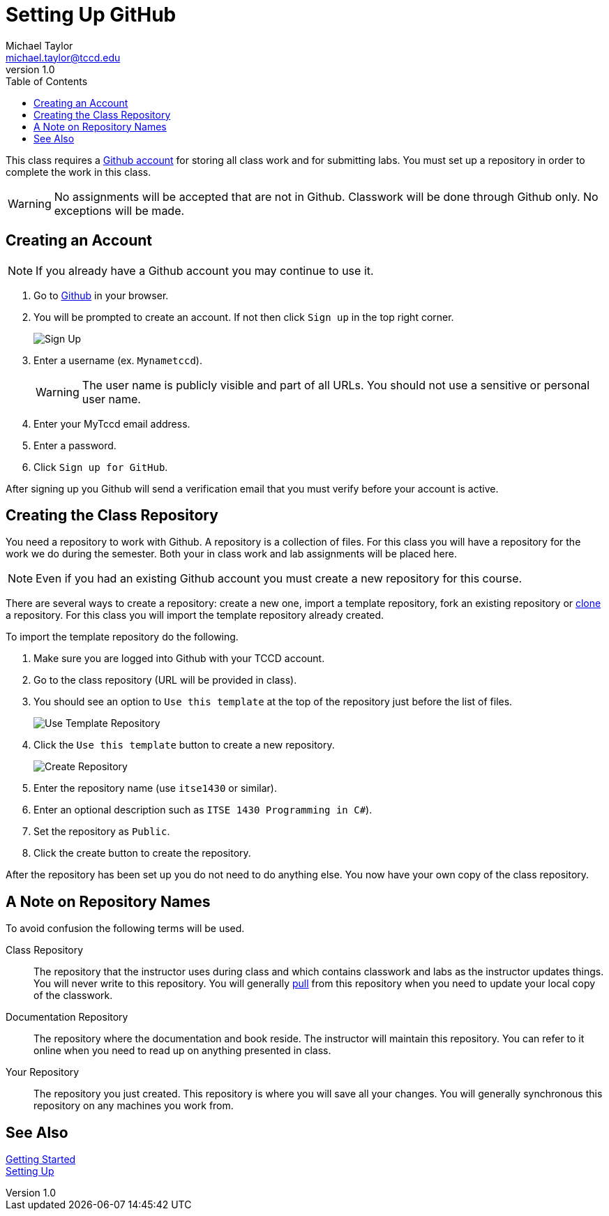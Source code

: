 = Setting Up GitHub
Michael Taylor <michael.taylor@tccd.edu>
v1.0
:toc:

This class requires a https://github.com[Github account] for storing all class work and for submitting labs. You must set up a repository in order to complete the work in this class.

WARNING: No assignments will be accepted that are not in Github. Classwork will be done through Github only. No exceptions will be made.

== Creating an Account

NOTE: If you already have a Github account you may continue to use it.

. Go to https://github.com[Github] in your browser.
. You will be prompted to create an account. If not then click `Sign up` in the top right corner.
+
image:signup.png[Sign Up]
. Enter a username (ex. `Mynametccd`).
+
WARNING: The user name is publicly visible and part of all URLs. You should not use a sensitive or personal user name.
. Enter your MyTccd email address.
. Enter a password.
. Click `Sign up for GitHub`.

After signing up you Github will send a verification email that you must verify before your account is active.

== Creating the Class Repository

You need a repository to work with Github. A repository is a collection of files. For this class you will have a repository for the work we do during the semester. Both your in class work and lab assignments will be placed here.

NOTE: Even if you had an existing Github account you must create a new repository for this course.

There are several ways to create a repository: create a new one, import a template repository, fork an existing repository or link:gettingstarted/github/readme.adoc[clone] a repository. For this class you will import the template repository already created.

To import the template repository do the following.

. Make sure you are logged into Github with your TCCD account.
. Go to the class repository (URL will be provided in class).
. You should see an option to `Use this template` at the top of the repository just before the list of files.
+
image:use-template.png[Use Template Repository]
. Click the `Use this template` button to create a new repository.
+
image:create-repo.png[Create Repository]
. Enter the repository name (use `itse1430` or similar).
. Enter an optional description such as `ITSE 1430 Programming in C#`).
. Set the repository as `Public`.
. Click the create button to create the repository.

After the repository has been set up you do not need to do anything else. You now have your own copy of the class repository. 

== A Note on Repository Names

To avoid confusion the following terms will be used.

Class Repository::
The repository that the instructor uses during class and which contains classwork and labs as the instructor updates things. You will never write to this repository. You will generally link:/quickstart/github/readme.adoc[pull] from this repository when you need to update your local copy of the classwork.
Documentation Repository::
The repository where the documentation and book reside. The instructor will maintain this repository. You can refer to it online when you need to read up on anything presented in class.
Your Repository::
The repository you just created. This repository is where you will save all your changes. You will generally synchronous this repository on any machines you work from.

== See Also

link:/gettingstarted/readme.adoc[Getting Started] +
link:../readme.adoc[Setting Up]
